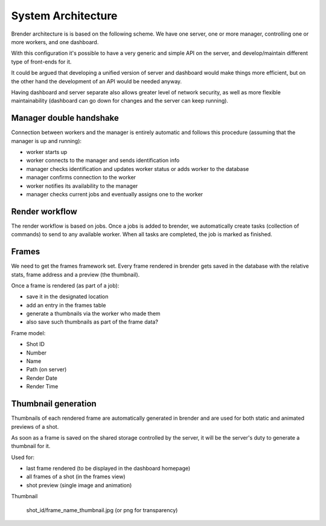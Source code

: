 .. _architecture:


*******************
System Architecture
*******************


Brender architecture is is based on the following scheme. 
We have one server, one or more manager, controlling one or more workers,
and one dashboard.


.. image:: ../_static/brender_diagram.png

With this configuration it's possible to have a very generic and simple 
API on the server, and develop/maintain different type of front-ends for it.

It could be argued that developing a unified version of server and dashboard
would make things more efficient, but on the other hand the development
of an API would be needed anyway.

Having dashboard and server separate also allows greater level of network
security, as well as more flexible maintainability (dashboard can go down
for changes and the server can keep running).


Manager double handshake
========================

Connection between workers and the manager is entirely automatic and follows
this procedure (assuming that the manager is up and running):

* worker starts up
* worker connects to the manager and sends identification info
* manager checks identification and updates worker status or adds worker to the database
* manager confirms connection to the worker
* worker notifies its availability to the manager
* manager checks current jobs and eventually assigns one to the worker


Render workflow
===============

The render workflow is based on jobs. Once a jobs is added to brender, we 
automatically create tasks (collection of commands) to send to any available
worker. 
When all tasks are completed, the job is marked as finished.


Frames
======

We need to get the frames framework set. Every frame rendered in brender 
gets saved in the database with the relative stats, frame address and 
a preview (the thumbnail).

Once a frame is rendered (as part of a job):

* save it in the designated location
* add an entry in the frames table
* generate a thumbnails via the worker who made them
* also save such thumbnails as part of the frame data?


Frame model:

* Shot ID
* Number
* Name
* Path (on server)
* Render Date
* Render Time


Thumbnail generation
====================

Thumbnails of each rendered frame are automatically generated in brender 
and are used for both static and animated previews of a shot.

As soon as a frame is saved on the shared storage controlled by the server,
it will be the server's duty to generate a thumbnail for it.

Used for:

* last frame rendered (to be displayed in the dashboard homepage)
* all frames of a shot (in the frames view)
* shot preview (single image and animation)


Thumbnail

    shot_id/frame_name_thumbnail.jpg (or png for transparency)
